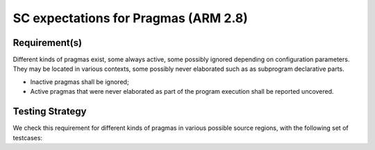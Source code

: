 SC expectations for Pragmas (ARM 2.8)
=====================================


Requirement(s)
--------------



Different kinds of pragmas exist, some always active, some possibly ignored
depending on configuration parameters. They may be located in various
contexts, some possibly never elaborated such as as subprogram declarative
parts.

* Inactive pragmas shall be ignored;

* Active pragmas that were never elaborated as part of the program execution
  shall be reported uncovered.


Testing Strategy
----------------



We check this requirement for different kinds of pragmas in various
possible source regions, with the following set of testcases:


.. qmlink:: TCIndexImporter

   *



